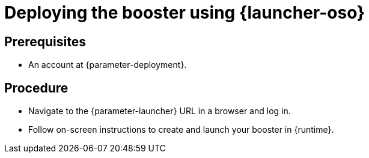 // This is a parameterized module. Parameters used:
//
//   parameter-openshiftlocal: A local OpenShift installation is used, so a URL is required for proceeding.
//   parameter-deployment: A string containing the deployment to use, possibly in the form of a link
//   parameter-launcher: url for launcher
//   context: context of usage, e.g. "osl", "oso", "ocp", "rest-api", etc. This can also be a composite, e.g. "rest-api-oso"
//   runtime: runtime used.
//
// Rationale: This procedure is identical in all deployments

[id='deploying-the-booster-using-launcher-oso_{context}']
= Deploying the booster using {launcher-oso}

[discrete]
== Prerequisites
* An account at {parameter-deployment}.

[discrete]
== Procedure

* Navigate to the {parameter-launcher} URL in a browser and log in.
* Follow on-screen instructions to create and launch your booster in {runtime}.

